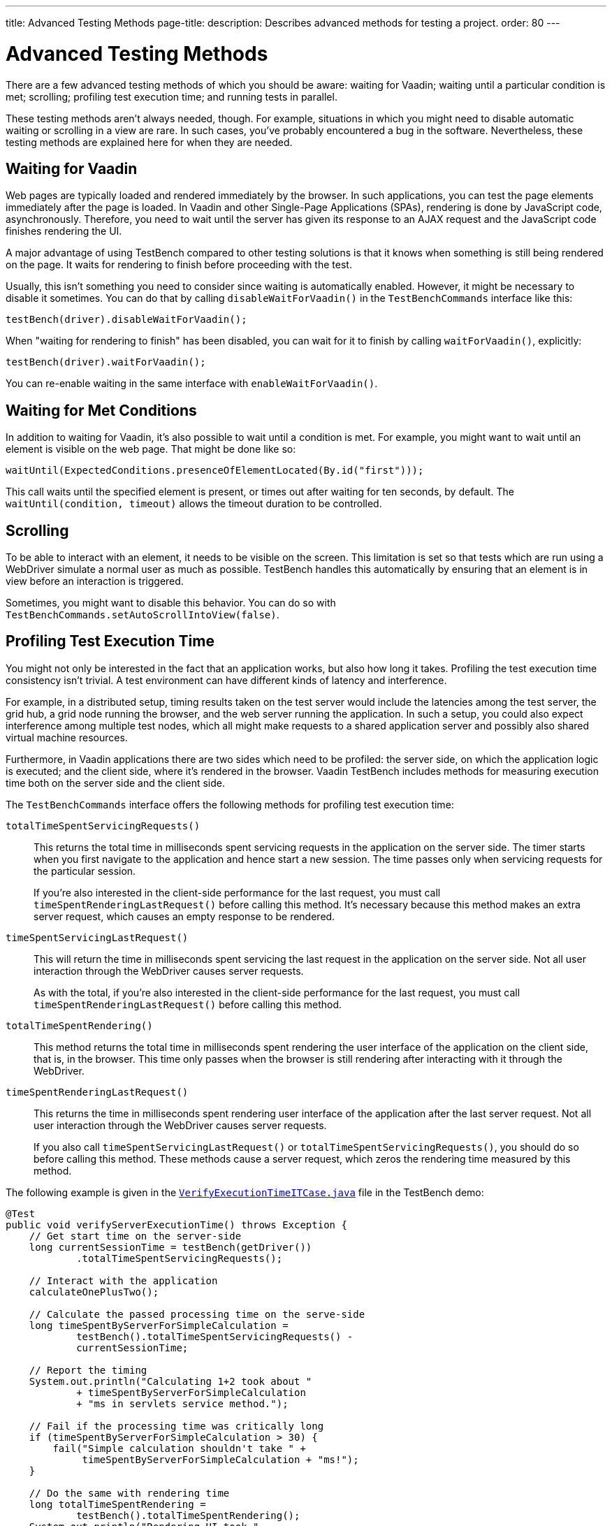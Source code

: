 ---
title: Advanced Testing Methods
page-title: 
description: Describes advanced methods for testing a project.
order: 80
---


= Advanced Testing Methods

There are a few advanced testing methods of which you should be aware: waiting for Vaadin; waiting until a particular condition is met; scrolling; profiling test execution time; and running tests in parallel.

These testing methods aren't always needed, though. For example, situations in which you might need to disable automatic waiting or scrolling in a view are rare. In such cases, you've probably encountered a bug in the software. Nevertheless, these testing methods are explained here for when they are needed.


== Waiting for Vaadin

Web pages are typically loaded and rendered immediately by the browser. In such applications, you can test the page elements immediately after the page is loaded. In Vaadin and other Single-Page Applications (SPAs), rendering is done by JavaScript code, asynchronously. Therefore, you need to wait until the server has given its response to an AJAX request and the JavaScript code finishes rendering the UI.

A major advantage of using TestBench compared to other testing solutions is that it knows when something is still being rendered on the page. It waits for rendering to finish before proceeding with the test.

Usually, this isn't something you need to consider since waiting is automatically enabled. However, it might be necessary to disable it sometimes. You can do that by calling [methodname]`disableWaitForVaadin()` in the `TestBenchCommands` interface like this:

[source,java]
----
testBench(driver).disableWaitForVaadin();
----

When "waiting for rendering to finish" has been disabled, you can wait for it to finish by calling [methodname]`waitForVaadin()`, explicitly:

[source,java]
----
testBench(driver).waitForVaadin();
----

You can re-enable waiting in the same interface with [methodname]`enableWaitForVaadin()`.


== Waiting for Met Conditions

In addition to waiting for Vaadin, it's also possible to wait until a condition is met. For example, you might want to wait until an element is visible on the web page. That might be done like so:

[source,java]
----
waitUntil(ExpectedConditions.presenceOfElementLocated(By.id("first")));
----

This call waits until the specified element is present, or times out after waiting for ten seconds, by default. The [methodname]`waitUntil(condition, timeout)` allows the timeout duration to be controlled.


== Scrolling

To be able to interact with an element, it needs to be visible on the screen. This limitation is set so that tests which are run using a WebDriver simulate a normal user as much as possible. TestBench handles this automatically by ensuring that an element is in view before an interaction is triggered.

Sometimes, you might want to disable this behavior. You can do so with [methodname]`TestBenchCommands.setAutoScrollIntoView(false)`.


== Profiling Test Execution Time

You might not only be interested in the fact that an application works, but also how long it takes. Profiling the test execution time consistency isn't trivial. A test environment can have different kinds of latency and interference.

For example, in a distributed setup, timing results taken on the test server would include the latencies among the test server, the grid hub, a grid node running the browser, and the web server running the application. In such a setup, you could also expect interference among multiple test nodes, which all might make requests to a shared application server and possibly also shared virtual machine resources.

Furthermore, in Vaadin applications there are two sides which need to be profiled: the server side, on which the application logic is executed; and the client side, where it's rendered in the browser. Vaadin TestBench includes methods for measuring execution time both on the server side and the client side.

The `TestBenchCommands` interface offers the following methods for profiling test execution time:

[methodname]`totalTimeSpentServicingRequests()`:: This returns the total time in milliseconds spent servicing requests in the application on the server side. The timer starts when you first navigate to the application and hence start a new session. The time passes only when servicing requests for the particular session.
+
If you're also interested in the client-side performance for the last request, you must call [methodname]`timeSpentRenderingLastRequest()` before calling this method. It's necessary because this method makes an extra server request, which causes an empty response to be rendered.

[methodname]`timeSpentServicingLastRequest()`:: This will return the time in milliseconds spent servicing the last request in the application on the server side. Not all user interaction through the WebDriver causes server requests.
+
As with the total, if you're also interested in the client-side performance for the last request, you must call [methodname]`timeSpentRenderingLastRequest()` before calling this method.

[methodname]`totalTimeSpentRendering()`:: This method returns the total time in milliseconds spent rendering the user interface of the application on the client side, that is, in the browser. This time only passes when the browser is still rendering after interacting with it through the WebDriver.

[methodname]`timeSpentRenderingLastRequest()`:: This returns the time in milliseconds spent rendering user interface of the application after the last server request. Not all user interaction through the WebDriver causes server requests.
+
If you also call [methodname]`timeSpentServicingLastRequest()` or [methodname]`totalTimeSpentServicingRequests()`, you should do so before calling this method. These methods cause a server request, which zeros the rendering time measured by this method.

The following example is given in the `link:https://github.com/vaadin/testbench-demo/blob/master/src/test/java/com/vaadin/testbenchexample/VerifyExecutionTimeITCase.java[VerifyExecutionTimeITCase.java]` file in the TestBench demo:

[source,java]
----
@Test
public void verifyServerExecutionTime() throws Exception {
    // Get start time on the server-side
    long currentSessionTime = testBench(getDriver())
            .totalTimeSpentServicingRequests();

    // Interact with the application
    calculateOnePlusTwo();

    // Calculate the passed processing time on the serve-side
    long timeSpentByServerForSimpleCalculation =
            testBench().totalTimeSpentServicingRequests() -
            currentSessionTime;

    // Report the timing
    System.out.println("Calculating 1+2 took about "
            + timeSpentByServerForSimpleCalculation
            + "ms in servlets service method.");

    // Fail if the processing time was critically long
    if (timeSpentByServerForSimpleCalculation > 30) {
        fail("Simple calculation shouldn't take " +
             timeSpentByServerForSimpleCalculation + "ms!");
    }

    // Do the same with rendering time
    long totalTimeSpentRendering =
            testBench().totalTimeSpentRendering();
    System.out.println("Rendering UI took "
            + totalTimeSpentRendering + "ms");
    if (totalTimeSpentRendering > 400) {
        fail("Rendering UI shouldn't take "
               + totalTimeSpentRendering + "ms!");
    }

    // A normal assertion on the UI state
    assertEquals("3.0",
        $(TextFieldElement.class).first()
        .getValue());
}
----


== Running Tests in Parallel

TestBench supports parallel tests execution using its own test runner (JUnit 4) or native link:https://junit.org/junit5/docs/current/user-guide/#writing-tests-parallel-execution[JUnit 5 parallel execution].

Up to fifty test methods are executed simultaneously by default. The limit can be set using the `com.vaadin.testbench.Parameters.testsInParallel` system property.

When running tests in parallel, you need to ensure that the tests are independent and don't affect each other in any way.


=== Extending ParallelTest (JUnit 4)

Usually, you will probably want to configure something for all of your tests. It makes sense, therefore, to create a common superclass. For example, you might use `public abstract class AbstractIT extends ParallelTest`.

If your tests don't work in parallel, set the `com.vaadin.testbench.Parameters.testsInParallel` to `1`.


[role="since:com.vaadin:vaadin@V24"]
=== Using Native JUnit 5 Parallel Execution

To run tests in parallel, extend the TestBench utility class `BrowserTestBase` or manually annotate test classes with `@Execution(ExecutionMode.CONCURRENT)`.

To disable parallel execution, annotate the test class with `@Execution(ExecutionMode.SAME_THREAD)`.


=== Accessing WebDriver & More Test Information

Using JUnit 5, it is possible to access additional test information in a method annotated with `@Test`, `@BeforeEach`, `@AfterEach`, `@BeforeAll`, or `@AfterAll` by adding the `BrowserTestInfo` method parameter. Here's an example of this:

[source,java]
----
@BeforeEach
public void setWebDriverAndCapabilities(BrowserTestInfo browserTestInfo) {
    // customize driver if needed
    setDriver(browserTestInfo.driver());
    // access browser capabilities
    this.capabilities = browserTestInfo.capabilities();
}
----

`BrowserTestInfo` contains information about the following:

- `WebDriver` and browser capabilities used for current test execution;
- Hostname of the hub for remote execution; and
- Browser name and version used for local execution.


== Parameterized Tests

https://junit.org/junit5/docs/current/user-guide/#writing-tests-parameterized-tests[Parameterized tests] is a JUnit feature that make it possible to run a test multiple times with different arguments. It is available both in JUnit 4 and JUnit 5, and Testbench supports it, but the test setup is slightly different.

In https://github.com/junit-team/junit4/wiki/Parameterized-tests[JUnit 4], the test class must use the [classname]`Parameterized` runner and you provide parameters that can be injected into the class constructor or public fields.

.Parameterized Test in JUnit 4
[source,java]
----
@RunWith(Parameterized.class)
public class MyTestClass extends TestBenchTestCase {

    @Parameterized.Parameters
    public static Iterable<String> data() {
        return List.of("first", "second");
    }

    private final String parameter;

    public MyTestClass(String parameter) {
        this.parameter = parameter;
    }

    @Test
    public void myTestMethod() {
        getDriver().get("http://localhost:8080/" + parameter);
    }

    @Before
    public void setup() {
        setDriver(new ChromeDriver());
    }

    @After
    public void tearDown() {
        getDriver().quit();
    }
}
----

With JUnit 5 the tests are declared as regular test methods but using the [annotationname]`@ParameterizedTest` annotation instead of [annotationname]`@Test`. Parameters are injected as method arguments. Unfortunately, currently using [annotationname]`@ParameterizedTest` in combination with other https://junit.org/junit5/docs/current/user-guide/#writing-tests-test-templates[Test Templates], like [annotationname]`@BrowserTest`, may not produce the desired effects, because every generated test is aware only of the features provided by its generator.

To better clarify, look at the following, albeit not working example code:

.Not Working Example of Parameterized Test in JUnit 5
[source,java]
----
class MyTestClass extends BrowserTestBase {

    @BrowserTest
    @ParameterizedBrowserTest
    @ValueSource(strings = { "first", "second" })
    void myTestMethod(String parameter) {
        getDriver().get("http://localhost:8080/" + parameter);
    }
}
----

The expectation might be that the test should run twice, opening the browser at the requested URL, first `http://localhost:8080/first` and then `http://localhost:8080/second`. However, what happens is that the execution produces three failures: two because the `@BrowserTest` initialization is not performed (_No ParameterResolver registered for parameter [com.vaadin.testbench.browser.BrowserTestInfo arg0]_), and one because the parameter value cannot be injected (_No ParameterResolver registered for parameter [java.lang.String param]_).

For further informaton, you can look at the https://github.com/junit-team/junit5/issues/1224#issuecomment-355303637[JUnit issues] reporting the problem, and the related https://github.com/junit-team/junit5/issues/871[Feature request ticket].


To circumvent this limitation, Testbench introduced the [annotationname]`@ParameterizedBrowserTest` annotation. It is a specialization `@BrowserTest` that supports parameter injection, in the exactly same way as when using [annotationname]`@ParameterizedTest`.

Below is an example on how to implement a parameterized browser tests:

.Parameterized Browser Test in JUnit 5
[source,java]
----
@RunLocally(Browser.CHROME) // <1>
class MyTestClass extends BrowserTestBase {

    @ParameterizedBrowserTest // <2>
    @ValueSource(strings = { "first", "second" }) // <3>
    void myTestMethod(String parameter) {
        getDriver().get("http://localhost:8080/" + parameter);
    }
}
----
<1> Define which browser should be used for the parameterized tests.
<2> Mark the method as a parameterized browser test.
<3> Provide sources for method parameters,


=== Parameterized Tests on Multiple Browsers

To run parameterized tests on <<./multiple-browsers#,multiple local browsers>> you need to implement the tests in a base abstract class and then create a subclass for each browser, annotating it with [annotationname]`@RunLocally`. With JUnit 4, the base test class inherits from [classname]`ParallelTest` to make Testbench take care of creating and destroying driver instances.

[.example]
--
[source,java]
----
<source-info group="JUnit 5"></source-info>
abstract class AbstractParameterizedTest extends BrowserTestBase {

    @ParameterizedBrowserTest
    @ValueSource(strings = { "first", "second" })
    void myTestMethod(String parameter) {
        getDriver().get("http://localhost:8080/" + parameter);
    }

}

@RunLocally(Browser.CHROME)
class ChromeParameterizedIT extends AbstractParameterizedTest {

}

@RunLocally(Browser.FIREFOX)
class FirefoxParameterizedIT extends AbstractParameterizedTest {

}
----
[source,java]
----
<source-info group="JUnit 4"></source-info>
@RunWith(Parameterized.class)
abstract class AbstractParameterizedTest extends ParallelTest {

    @Parameterized.Parameters
    public static Iterable<String> data() {
        return List.of("first", "second");
    }

    @Parameterized.Parameter(0)
    public String parameter;

    @Test
    public void myTestMethod() {
        getDriver().get("http://localhost:8080/" + parameter);
    }

}

@RunLocally(Browser.CHROME)
class ChromeParameterizedIT extends AbstractParameterizedTest {

}

@RunLocally(Browser.FIREFOX)
class FirefoxParameterizedIT extends AbstractParameterizedTest {

}
----
--

Parameterized tests can also run on multiple remote browsers, using a similar setup. The main difference is that the base class should be annotated with [annotionname]`@RunOnHub`, and the subclasses should have a method annotated with [annotationname]`@BrowserConfiguration` that returns a [interfacename]`List` containing a single [classname]`DesiredCapabilities` item. Note that the subclasses must have `public` visibility to work with [annotationname]`@BrowserConfiguration` annotation.

[.example]
--
[source,java]
----
<source-info group="JUnit 5"></source-info>
@RunOnHub("hub.testgrid.mydomain.com")
abstract class AbstractParameterizedTest extends BrowserTestBase {

    @ParameterizedBrowserTest
    @ValueSource(strings = { "first", "second" })
    void myTestMethod(String parameter) {
        getDriver().get("http://localhost:8080/" + parameter);
    }
}

public class ChromeParameterizedIT extends AbstractParameterizedTest {
    @BrowserConfiguration
    public List<DesiredCapabilities> browserConfig(){
        List<DesiredCapabilities> capabilities = new ArrayList<>();
        capabilities.add(Browser.CHROME.getDesiredCapabilities());
        return capabilities;
    }
}

public class FirefoxParameterizedIT extends AbstractParameterizedTest {
    @BrowserConfiguration
    public List<DesiredCapabilities> browserConfig(){
        List<DesiredCapabilities> capabilities = new ArrayList<>();
        capabilities.add(Browser.FIREFOX.getDesiredCapabilities());
        return capabilities;
    }
}
----
[source,java]
----
<source-info group="JUnit 4"></source-info>
@RunWith(Parameterized.class)
@RunOnHub("hub.testgrid.mydomain.com")
abstract class AbstractParameterizedTest extends ParallelTest {

    @Parameterized.Parameters
    public static Iterable<String> data() {
        return List.of("first", "second");
    }

    @Parameterized.Parameter(0)
    public String parameter;

    @Test
    public void myTestMethod() {
        getDriver().get("http://localhost:8080/" + parameter);
    }

}

@RunLocally(Browser.CHROME)
class ChromeParameterizedIT extends AbstractParameterizedTest {

}

@RunLocally(Browser.FIREFOX)
class FirefoxParameterizedIT extends AbstractParameterizedTest {

}
----
--

[discussion-id]`9F6A7015-9AD8-43DC-AC68-CC6D66C5212F`
